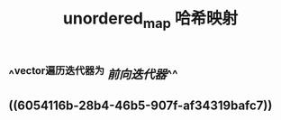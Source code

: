 #+TITLE: unordered_map 哈希映射

** ^^vector遍历迭代器为 [[前向迭代器]]^^
** ((6054116b-28b4-46b5-907f-af34319bafc7))
